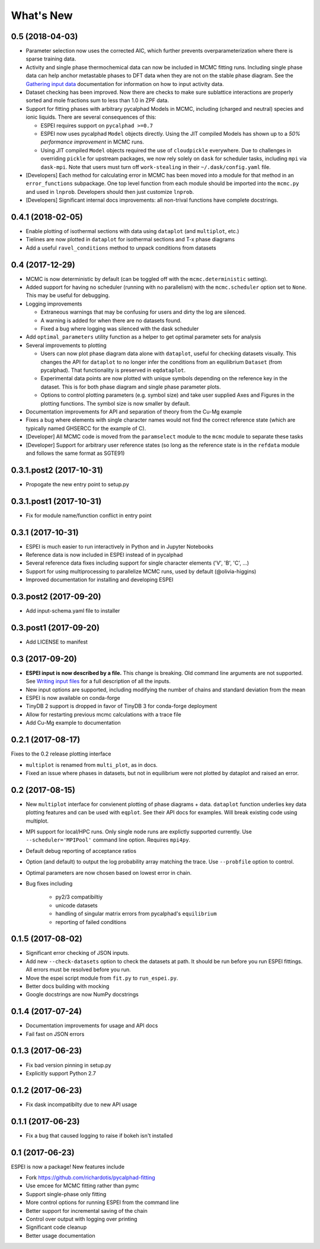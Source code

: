 ==========
What's New
==========

0.5 (2018-04-03)
================

* Parameter selection now uses the corrected AIC, which further prevents overparameterization where there is sparse training data.
* Activity and single phase thermochemical data can now be included in MCMC fitting runs. Including single phase data can help anchor metastable phases to DFT data when they are not on the stable phase diagram. See the `Gathering input data <http://espei.org/en/latest/input_data.html>`_ documentation for information on how to input activity data.
* Dataset checking has been improved. Now there are checks to make sure sublattice interactions are properly sorted and mole fractions sum to less than 1.0 in ZPF data.
* Support for fitting phases with arbitrary pycalphad Models in MCMC, including (charged and neutral) species and ionic liquids. There are several consequences of this:

  - ESPEI requires support on ``pycalphad >=0.7``
  - ESPEI now uses pycalphad ``Model`` objects directly. Using the JIT compiled Models has shown up to a *50% performance improvement* in MCMC runs.
  - Using JIT compiled ``Model`` objects required the use of ``cloudpickle`` everywhere. Due to challenges in overriding ``pickle`` for upstream packages, we now rely solely on ``dask`` for scheduler tasks, including ``mpi`` via ``dask-mpi``. Note that users must turn off ``work-stealing`` in their ``~/.dask/config.yaml`` file.

* [Developers] Each method for calculating error in MCMC has been moved into a module for that method in an ``error_functions`` subpackage. One top level function from each module should be imported into the ``mcmc.py`` and used in ``lnprob``. Developers should then just customize ``lnprob``.
* [Developers] Significant internal docs improvements: all non-trival functions have complete docstrings.

0.4.1 (2018-02-05)
==================

* Enable plotting of isothermal sections with data using ``dataplot`` (and ``multiplot``, etc.)
* Tielines are now plotted in ``dataplot`` for isothermal sections and T-x phase diagrams
* Add a useful ``ravel_conditions`` method to unpack conditions from datasets

0.4 (2017-12-29)
================

* MCMC is now deterministic by default (can be toggled off with the ``mcmc.deterministic`` setting).
* Added support for having no scheduler (running with no parallelism) with the ``mcmc.scheduler`` option set to ``None``. This may be useful for debugging.
* Logging improvements

  - Extraneous warnings that may be confusing for users and dirty the log are silenced.
  - A warning is added for when there are no datasets found.
  - Fixed a bug where logging was silenced with the dask scheduler

* Add ``optimal_parameters`` utility function as a helper to get optimal parameter sets for analysis
* Several improvements to plotting

  - Users can now plot phase diagram data alone with ``dataplot``, useful for checking datasets visually. This changes the API for ``dataplot`` to no longer infer the conditions from an equilibrium ``Dataset`` (from pycalphad). That functionality is preserved in ``eqdataplot``.
  - Experimental data points are now plotted with unique symbols depending on the reference key in the dataset. This is for both phase diagram and single phase parameter plots.
  - Options to control plotting parameters (e.g. symbol size) and take user supplied Axes and Figures in the plotting functions. The symbol size is now smaller by default.

* Documentation improvements for API and separation of theory from the Cu-Mg example
* Fixes a bug where elements with single character names would not find the correct reference state (which are typically named GHSERCC for the example of C).
* [Developer] All MCMC code is moved from the ``paramselect`` module to the ``mcmc`` module to separate these tasks
* [Developer] Support for arbitrary user reference states (so long as the reference state is in the ``refdata`` module and follows the same format as SGTE91)

0.3.1.post2 (2017-10-31)
========================

* Propogate the new entry point to setup.py

0.3.1.post1 (2017-10-31)
========================

* Fix for module name/function conflict in entry point

0.3.1 (2017-10-31)
==================

* ESPEI is much easier to run interactively in Python and in Jupyter Notebooks
* Reference data is now included in ESPEI instead of in pycalphad
* Several reference data fixes including support for single character elements ('V', 'B', 'C', ...)
* Support for using multiprocessing to parallelize MCMC runs, used by default (@olivia-higgins)
* Improved documentation for installing and developing ESPEI

0.3.post2 (2017-09-20)
======================

* Add input-schema.yaml file to installer

0.3.post1 (2017-09-20)
======================

* Add LICENSE to manifest

0.3 (2017-09-20)
================

* **ESPEI input is now described by a file.** This change is breaking. Old command line arguments are not supported. See `Writing input files <http://espei.org/en/latest/writing_input.html>`_ for a full description of all the inputs.
* New input options are supported, including modifying the number of chains and standard deviation from the mean
* ESPEI is now available on conda-forge
* TinyDB 2 support is dropped in favor of TinyDB 3 for conda-forge deployment
* Allow for restarting previous mcmc calculations with a trace file
* Add Cu-Mg example to documentation

0.2.1 (2017-08-17)
==================

Fixes to the 0.2 release plotting interface

* ``multiplot`` is renamed from ``multi_plot``, as in docs.
* Fixed an issue where phases in datasets, but not in equilibrium were not plotted by dataplot and raised an error.

0.2 (2017-08-15)
==================

* New ``multiplot`` interface for convienent plotting of phase diagrams + data. ``dataplot`` function underlies key data plotting features and can be used with ``eqplot``. See their API docs for examples. Will break existing code using multiplot.
* MPI support for local/HPC runs. Only single node runs are explictly supported currently. Use ``--scheduler='MPIPool'`` command line option. Requires ``mpi4py``.
* Default debug reporting of acceptance ratios
* Option (and default) to output the log probability array matching the trace. Use ``--probfile`` option to control.
* Optimal parameters are now chosen based on lowest error in chain.
* Bug fixes including
   
   - py2/3 compatibiltiy
   - unicode datasets
   - handling of singular matrix errors from pycalphad's ``equilibrium``
   - reporting of failed conditions

0.1.5 (2017-08-02)
==================

* Significant error checking of JSON inputs.
* Add new ``--check-datasets`` option to check the datasets at path. It should be run before you run ESPEI fittings. All errors must be resolved before you run.
* Move the espei script module from ``fit.py`` to ``run_espei.py``.
* Better docs building with mocking
* Google docstrings are now NumPy docstrings

0.1.4 (2017-07-24)
==================

* Documentation improvements for usage and API docs
* Fail fast on JSON errors

0.1.3 (2017-06-23)
==================

* Fix bad version pinning in setup.py
* Explicitly support Python 2.7

0.1.2 (2017-06-23)
==================

* Fix dask incompatibilty due to new API usage

0.1.1 (2017-06-23)
==================

* Fix a bug that caused logging to raise if bokeh isn't installed

0.1 (2017-06-23)
==================

ESPEI is now a package! New features include

* Fork https://github.com/richardotis/pycalphad-fitting
* Use emcee for MCMC fitting rather than pymc
* Support single-phase only fitting
* More control options for running ESPEI from the command line
* Better support for incremental saving of the chain
* Control over output with logging over printing
* Significant code cleanup
* Better usage documentation


